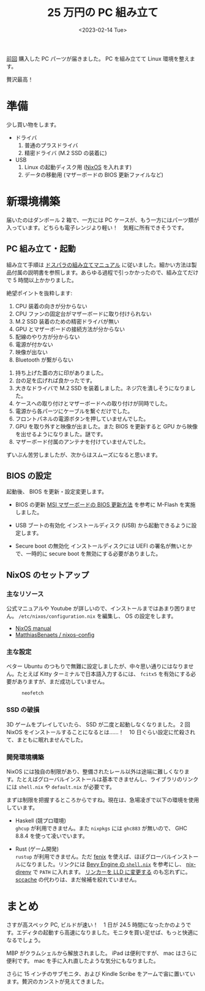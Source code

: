 #+TITLE: 25 万円の PC 組み立て
#+DATE: <2023-02-14 Tue>
#+FILETAGS: :buy:
#+LINK: nixos https://nixos.org/

[[./2023-01-14-buy-new-machine.html][前回]] 購入した PC パーツが届きました。 PC を組み立てて Linux 環境を整えます。

贅沢最高！

* 準備

少し買い物をします。

- ドライバ
  1. 普通のプラスドライバ
  2. 精密ドライバ (M.2 SSD の装着に)

- USB
  1. Linux の起動ディスク用 ([[nixos][NixOS]] を入れます)
  2. データの移動用 (マザーボードの BIOS 更新ファイルなど)

* 新環境構築

届いたのはダンボール 2 箱で、一方には PC ケースが、もう一方にはパーツ類が入っています。どちらも電子レンジより軽い！　気軽に所有できそうです。

** PC 組み立て・起動

組み立て手順は [[https://www.dospara.co.jp/5info/cts_pc_setup.html][ドスパラの組み立てマニュアル]] に従いました。細かい方法は製品付属の説明書を参照します。あらゆる過程で引っかかったので、組み立てだけで 5 時間以上かかりました。

絶望ポイントを抜粋します:

1. CPU 装着の向きが分からない
2. CPU ファンの固定台がマザーボードに取り付けられない
3. M.2 SSD 装着のための精密ドライバが無い
4. GPU とマザーボードの接続方法が分からない
5. 配線のやり方が分からない
6. 電源が付かない
7. 映像が出ない
8. Bluetooth が繋がらない

#+BEGIN_DETAILS 対策
1. 持ち上げた蓋の方に印がありました。
2. 台の足を広げれば良かったです。
3. 大きなドライバで M.2 SSD を装着しました。ネジ穴を潰しそうになりました。
4. ケースへの取り付けとマザーボードへの取り付けが同時でした。
5. 電源から各パーツにケーブルを繋ぐだけでした。
6. フロントパネルの電源ボタンを押していませんでした。
7. GPU を取り外すと映像が出ました。また BIOS を更新すると GPU から映像を出せるようになりました。謎です。
8. マザーボード付属のアンテナを付けていませんでした。
#+END_DETAILS

ずいぶん苦労しましたが、次からはスムーズになると思います。

** BIOS の設定

起動後、 BIOS を更新・設定変更します。

- BIOS の更新
  [[https://jp.msi.com/support/technical_details/MB_BIOS_Update][MSI マザーボードの BIOS 更新方法]] を参考に M-Flash を実施しました。

- USB ブートの有効化
  インストールディスク (USB) から起動できるように設定します。

- Secure boot の無効化
  インストールディスクには UEFI の署名が無いとかで、一時的に secure boot を無効にする必要がありました。

** NixOS のセットアップ

*** 主なリソース

公式マニュアルや Youtube が詳しいので、インストールまではあまり困りません。 =/etc/nixos/configuration.nix= を編集し、 OS の設定をします。

- [[https://nixos.org/manual/nixos/stable/][NixOS manual]]
- [[https://github.com/MatthiasBenaets/nixos-config][MatthiasBenaets / nixos-config]]

*** 主な設定

ベター Ubuntu のつもりで無難に設定しましたが、中々思い通りにはなりません。たとえば Kitty ターミナルで日本語入力するには、 =fcitx5= を有効にする必要がありますが、まだ成功していません。

#+CAPTION: =neofetch=
[[./img/2023-02-neofetch.png]]

*** SSD の破損

3D ゲームをプレイしていたら、 SSD が二度と起動しなくなりました。 2 回 NixOS をインストールすることになるとは……！　10 日ぐらい設定に忙殺されて、まともに眠れませんでした。

*** 開発環境構築

NixOS には独自の制限があり、整備されたレール以外は途端に難しくなります。たとえばグローバルインストールは基本できませんし、ライブラリのリンクには =shell.nix= や =default.nix= が必要です。

まずは制限を把握するところからですね。現在は、急場凌ぎで以下の環境を使用しています。

- Haskell (競プロ環境)\\
  =ghcup= が利用できません。また =nixpkgs= には =ghc883= が無いので、 GHC 8.8.4 を使って凌いでいます。

- Rust (ゲーム開発)\\
  =rustup= が利用できません。ただ [[https://github.com/nix-community/fenix][fenix]] を使えば、ほぼグローバルインストールになりました。リンクには [[https://github.com/bevyengine/bevy/blob/d2963267ba632a1b845aa843370f170f85633b13/docs/linux_dependencies.md#nix][Bevy Engine の =shell.nix=]] を参考にし、 [[https://github.com/nix-community/nix-direnv][nix-direnv]] で =PATH= に入れます。 [[https://bevyengine.org/learn/book/getting-started/setup/][リンカーを LLD に変更する]] のも忘れずに。 [[https://github.com/mozilla/sccache][sccache]] の代わりは、まだ候補を絞れていません。

* まとめ

さすが高スペック PC, ビルドが速い！　1 日が 24.5 時間になったかのようです。エディタの起動すら高速になりました。モニタを買い足せば、もっと快適になるでしょう。

MBP がクラムシェルから解放されました。 iPad は便利ですが、 mac はさらに便利です。 mac を手に入れ直したような気分にもなりました。

さらに 15 インチのサブモニタ、および Kindle Scribe をアームで宙に置いています。贅沢のカンストが見えてきました。


